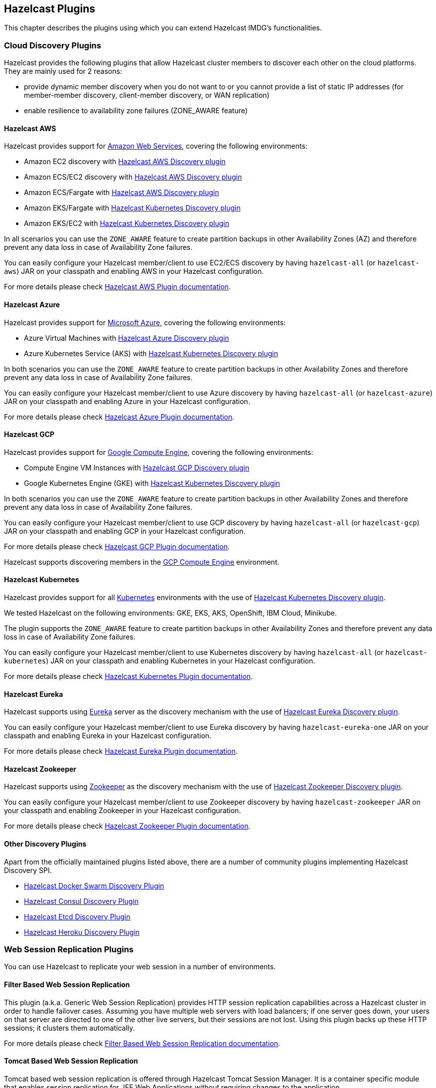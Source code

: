 
[[hazelcast-plugins]]
== Hazelcast Plugins

This chapter describes the plugins using which you can extend Hazelcast IMDG's functionalities.

[[hazelcast-cloud-discovery-plugins]]
=== Cloud Discovery Plugins

Hazelcast provides the following plugins that allow Hazelcast cluster members to discover each other on the cloud platforms.
They are mainly used for 2 reasons:

* provide dynamic member discovery when you do not want to or you cannot provide a list of static IP
addresses (for member-member discovery, client-member discovery, or WAN replication)
* enable resilience to availability zone failures (ZONE_AWARE feature)

[[hazelcast-cloud-discovery-plugins-aws]]
==== Hazelcast AWS

Hazelcast provides support for link:https://aws.amazon.com/[Amazon Web Services], covering the following environments:

* Amazon EC2 discovery with link:https://github.com/hazelcast/hazelcast-aws[Hazelcast AWS Discovery plugin]
* Amazon ECS/EC2 discovery with link:https://github.com/hazelcast/hazelcast-aws[Hazelcast AWS Discovery plugin]
* Amazon ECS/Fargate with link:https://github.com/hazelcast/hazelcast-aws[Hazelcast AWS Discovery plugin]
* Amazon EKS/Fargate with link:https://github.com/hazelcast/hazelcast-kubernetes[Hazelcast Kubernetes Discovery plugin]
* Amazon EKS/EC2 with link:https://github.com/hazelcast/hazelcast-kubernetes[Hazelcast Kubernetes Discovery plugin]

In all scenarios you can use the `ZONE_AWARE` feature to create partition backups in other Availability Zones (AZ)
and therefore prevent any data loss in case of Availability Zone failures.

You can easily configure your Hazelcast member/client to use EC2/ECS discovery by having `hazelcast-all`
(or `hazelcast-aws`) JAR on your classpath and enabling AWS in your Hazelcast configuration.

For more details please check
link:https://github.com/hazelcast/hazelcast-aws[Hazelcast AWS Plugin documentation].

[[hazelcast-cloud-discovery-plugins-azure]]
==== Hazelcast Azure

Hazelcast provides support for link:https://azure.microsoft.com/en-us/[Microsoft Azure^],
covering the following environments:

* Azure Virtual Machines with link:https://github.com/hazelcast/hazelcast-azure[Hazelcast Azure Discovery plugin]
* Azure Kubernetes Service (AKS) with link:https://github.com/hazelcast/hazelcast-kubernetes[Hazelcast Kubernetes Discovery plugin]

In both scenarios you can use the `ZONE_AWARE` feature to create partition backups in other Availability Zones
and therefore prevent any data loss in case of Availability Zone failures.

You can easily configure your Hazelcast member/client to use Azure discovery by having `hazelcast-all`
(or `hazelcast-azure`) JAR on your classpath and enabling Azure in your Hazelcast configuration.

For more details please check
link:https://github.com/hazelcast/hazelcast-azure[Hazelcast Azure Plugin documentation].

[[hazelcast-cloud-discovery-plugins-gcp]]
==== Hazelcast GCP

Hazelcast provides support for link:https://cloud.google.com/compute/[Google Compute Engine^],
covering the following environments:

* Compute Engine VM Instances with link:https://github.com/hazelcast/hazelcast-gcp[Hazelcast GCP Discovery plugin]
* Google Kubernetes Engine (GKE) with link:https://github.com/hazelcast/hazelcast-kubernetes[Hazelcast Kubernetes Discovery plugin]

In both scenarios you can use the `ZONE_AWARE` feature to create partition backups in other Availability Zones
and therefore prevent any data loss in case of Availability Zone failures.

You can easily configure your Hazelcast member/client to use GCP discovery by having `hazelcast-all`
(or `hazelcast-gcp`) JAR on your classpath and enabling GCP in your Hazelcast configuration.

For more details please check
link:https://github.com/hazelcast/hazelcast-gcp[Hazelcast GCP Plugin documentation].


Hazelcast supports discovering members in the
link:https://cloud.google.com/compute/[GCP Compute Engine^] environment.

==== Hazelcast Kubernetes

Hazelcast provides support for all link:https://kubernetes.io/[Kubernetes^] environments with the use of
link:https://github.com/hazelcast/hazelcast-kubernetes[Hazelcast Kubernetes Discovery plugin].

We tested Hazelcast on the following environments: GKE, EKS, AKS, OpenShift, IBM Cloud, Minikube.

The plugin supports the `ZONE_AWARE` feature to create partition backups in other Availability Zones
and therefore prevent any data loss in case of Availability Zone failures.

You can easily configure your Hazelcast member/client to use Kubernetes discovery by having `hazelcast-all`
(or `hazelcast-kubernetes`) JAR on your classpath and enabling Kubernetes in your Hazelcast configuration.

For more details please check
link:https://github.com/hazelcast/hazelcast-kubernetes[Hazelcast Kubernetes Plugin documentation].

==== Hazelcast Eureka

Hazelcast supports using link:https://github.com/Netflix/eureka[Eureka^] server as the discovery mechanism
with the use of link:https://github.com/hazelcast/hazelcast-eureka[Hazelcast Eureka Discovery plugin].

You can easily configure your Hazelcast member/client to use Eureka discovery by having `hazelcast-eureka-one`
JAR on your classpath and enabling Eureka in your Hazelcast configuration.

For more details please check
link:https://github.com/hazelcast/hazelcast-eureka[Hazelcast Eureka Plugin documentation].

==== Hazelcast Zookeeper

Hazelcast supports using link:https://zookeeper.apache.org/[Zookeeper^] as the discovery mechanism
with the use of link:https://github.com/hazelcast/hazelcast-zookeeper[Hazelcast Zookeeper Discovery plugin].

You can easily configure your Hazelcast member/client to use Zookeeper discovery by having `hazelcast-zookeeper`
JAR on your classpath and enabling Zookeeper in your Hazelcast configuration.

For more details please check
link:https://github.com/hazelcast/hazelcast-zookeeper[Hazelcast Zookeeper Plugin documentation].

==== Other Discovery Plugins

Apart from the officially maintained plugins listed above, there are a number of community plugins implementing
Hazelcast Discovery SPI.

* link:https://github.com/bitsofinfo/hazelcast-docker-swarm-discovery-spi[Hazelcast Docker Swarm Discovery Plugin]
* link:https://github.com/bitsofinfo/hazelcast-consul-discovery-spi[Hazelcast Consul Discovery Plugin]
* link:https://github.com/bitsofinfo/hazelcast-etcd-discovery-spi[Hazelcast Etcd Discovery Plugin]
* link:https://github.com/jkutner/hazelcast-heroku-discovery[Hazelcast Heroku Discovery Plugin]

=== Web Session Replication Plugins

You can use Hazelcast to replicate your web session in a number of environments.

==== Filter Based Web Session Replication

This plugin (a.k.a. Generic Web Session Replication) provides
HTTP session replication capabilities across a Hazelcast cluster in order to
handle failover cases. Assuming you have multiple web servers with load balancers;
if one server goes down, your users on that server are directed to one of
the other live servers, but their sessions are not lost. Using this plugin backs up
these HTTP sessions; it clusters them automatically.

For more details please check link:https://github.com/hazelcast/hazelcast-wm[Filter Based Web Session Replication documentation].

==== Tomcat Based Web Session Replication

Tomcat based web session replication is offered through Hazelcast Tomcat Session Manager.
It is a container specific module that enables session replication for
JEE Web Applications without requiring changes to the application.

For more details please check:

* link:https://github.com/hazelcast/hazelcast-tomcat-sessionmanager[Tomcat Based Web Session Replication documentation^]
* link:https://guides.hazelcast.org/springboot-tomcat-session-replication[Hazelcast Guides: Tomcat Session Replication with Spring Boot and Hazelcast]

==== Jetty Based Web Session Replication

Jetty based web session replication is offered through Hazelcast Jetty Session Manager.
It is a container specific module that enables session replication for
JEE Web Applications without requiring changes to the application.

For more details please check link:https://www.eclipse.org/jetty/documentation/current/configuring-sessions-hazelcast.html[Jetty: Persistent Sessions with Hazelcast].

=== Framework Integration Plugins

Hazelcast provides the following integration plugins that
allow Hazelcast to integrate with other frameworks and applications smoothly.

==== Hazelcast Hibernate 2LC

link:http://hibernate.org/[Hibernate^] is an object-relational mapping tool for the Java programming language.
It provides a framework for mapping an object-oriented domain model to a relational database and
enables developers to more easily write applications whose data outlives the application process.

link:https://github.com/hazelcast/hazelcast-hibernate[Hazelcast Hibernate plugin] provides Hazelcast's own distributed
second level cache implementation for your Hibernate entities, collections and queries.

To use this plugin, add `hazelcast-all` (or `hazelcast-hibernate*`) dependency into your classpath.

For more details please check:

* link:https://github.com/hazelcast/hazelcast-hibernate[Hazelcast Hibernate Plugin documentation].
* link:https://guides.hazelcast.org/springboot-hibernate/[Hazelcast Guides: Hibernate Second-Level Cache]

==== Spring Boot

Hazelcast is very well integrated with the whole link:https://spring.io/projects/spring-boot[Spring Boot] ecosystem. For details, check the following resources:

* link:https://docs.spring.io/spring-boot/docs/current/reference/htmlsingle/#boot-features-hazelcast[Spring Boot: Hazelcast]
* link:https://docs.spring.io/spring-boot/docs/current/reference/htmlsingle/#boot-features-caching-provider-hazelcast[Spring Boot: Caching with Hazelcast]
* link:https://guides.hazelcast.org/hazelcast-embedded-springboot/[Hazelcast Guides: Hazelcast with Spring Boot]
* link:https://guides.hazelcast.org/caching-springboot/[Hazelcast Guides: Caching in SpringBoot Microservices]
* link:https://guides.hazelcast.org/springboot-webfilter-session-replication/[Hazelcast Guides: Session Replication with Spring Boot]

====  Spring Integration

link:https://github.com/spring-projects/spring-integration[Spring Integration] provides an extension for Hazelcast.
It includes, but is not limited to, the following features:

* Event-driven inbound channel adapter: Listens related Hazelcast data structure events and
sends event messages to the defined channel.
* Continuous query inbound channel adapter: Listens the modifications performed on specific map entries.
* Cluster monitor inbound channel adapter:  Listen the modifications performed on the cluster.
* Distributed SQL inbound channel adapter: Runs the defined distributed SQL and returns
the results in the light of iteration type.
* Outbound channel adapter: Listens the defined channel and writes the incoming messages to
the related distributed data structure.
* Leader election: Elects a cluster member, for example, for highly available
message consumer where only one member should receive messages.

For more details please check
link:https://github.com/spring-projects/spring-integration-extensions/tree/master/spring-integration-hazelcast[Spring Integration Extension documentation^].

==== Spring Data Hazelcast

link:https://spring.io/projects/spring-data[Spring Data^] provides
a consistent, Spring-based programming model for data access while
preserving the features of the underlying data store.

link:https://github.com/hazelcast/spring-data-hazelcast[Spring Data Hazelcast plugin] provides an implementation
of the link:https://github.com/spring-projects/spring-data-keyvalue[Spring Data Key Value] abstraction, which
lets you use Hazelcast as the data store or a layer in between your application and the database.

For more details please check
link:https://github.com/hazelcast/spring-data-hazelcast[Spring Data Hazelcast documentation^].

==== Quarkus

Hazelcast integrates well with the link:https://quarkus.io/[Quarkus framework]. What's more, if you use
the client/server topology, then Hazelcast client works in the GraalVM native executable mode. That means that
you can use Hazelcast in your super-fast native Docker images.

For more details, check the following resources:

* link:https://github.com/hazelcast/quarkus-hazelcast-client[Hazelcast Client for Quarkus documentation]
* link:https://guides.hazelcast.org/hazelcast-client-quarkus/[Hazelcast Guides: Hazelcast Client with Quarkus]

==== Micronaut

Hazelcast can be used as a caching provider in the link:https://micronaut.io/[Micronaut] framework. To find out more,
please check the following resources:

* link:https://micronaut-projects.github.io/micronaut-cache/snapshot/guide/#hazelcast[Micronaut: Hazelcast Support]
* link:https://guides.hazelcast.org/caching-micronaut/[Hazelcast Guides: Caching in Micronaut Microservices]

==== Hazelcast JCA Resource Adapter

Hazelcast JCA Resource Adapter is a system-level software driver which
can be used by a Java application to connect to the Hazelcast cluster.
Using this adapter, you can integrate Hazelcast into Java EE containers.
After a proper configuration, Hazelcast can participate in standard Java EE transactions.

For more details please check
link:https://github.com/hazelcast/hazelcast-ra[Hazelcast JCA Resource Adapter documentation^].

==== Hazelcast DynaCache

link:https://www.ibm.com/support/knowledgecenter/en/linuxonibm/liaag/cache/pubwasdynacachoverview.htm[DynaCache^] by IBM is
used to store objects, and later, based on some data matching rules, to retrieve those objects and serve them from its cache.
This plugin is for Liberty Profile which is a lightweight profile of IBM WebSphere Application Server.

In the Liberty Profile, you can use a dynamic cache engine in order to cache your data.
With this plugin, you can use Hazelcast as a cache provider.

For more details please check
link:https://github.com/hazelcast/hazelcast-dynacache[Hazelcast DynaCache documentation^].

===== MuleSoft

Hazelcast is embedded within a MuleSoft container as an out-of-the-box offering.
For a proper integration you should edit the `mule-deploy.properties` file to have the following entry:

```
loader.override=com.hazelcast
```

=== Other Integrations

Apart from the officially maintained integrations listed above, there are a number of Hazelcast community plugins.

* link:https://lenses.stream/connectors/sink/hazelcast.html[Hazelcast Connector for Kafka]
* link:https://github.com/hazelcast/hazelcast-spark[Hazelcast Connector for Apache Spark]
* link:https://github.com/hazelcast/hazelcast-mesos[Hazelcast Mesos]
* link:https://www.igniterealtime.org/projects/openfire/plugins/hazelcast/readme.html[Hazelcast Openfire integration]
* link:https://github.com/hazelcast/hazelcast-grails[Hazelcast Grails plugin]
* link:https://github.com/jerrinot/subzero[Hazelcast SubZero serialization]
